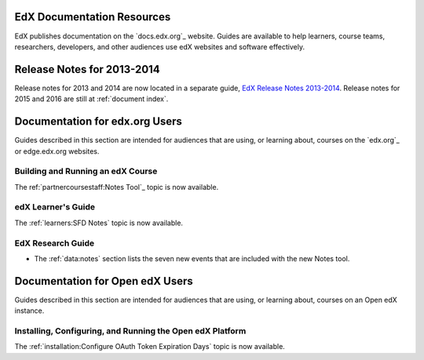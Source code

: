 ==================================
EdX Documentation Resources
==================================

EdX publishes documentation on the `docs.edx.org`_ website. Guides are
available to help learners, course teams, researchers, developers, and other
audiences use edX websites and software effectively.

==================================
Release Notes for 2013-2014
==================================

Release notes for 2013 and 2014 are now located in a separate guide, `EdX
Release Notes 2013-2014`_. Release notes for 2015 and 2016 are still at
:ref:`document index`.

.. Q to Carol about relative link for 2013-14 RN

==================================
Documentation for edx.org Users
==================================

Guides described in this section are intended for audiences that are using, or
learning about, courses on the `edx.org`_ or edge.edx.org websites.

Building and Running an edX Course
************************************

The ref:`partnercoursestaff:Notes Tool`_ topic is now available.

edX Learner's Guide
**********************************

The :ref:`learners:SFD Notes` topic is now available.

EdX Research Guide
*********************

* The :ref:`data:notes` section lists the seven new events that are included
  with the new Notes tool.


==================================
Documentation for Open edX Users
==================================

Guides described in this section are intended for audiences that are using, or
learning about, courses on an Open edX instance.



Installing, Configuring, and Running the Open edX Platform
************************************************************

The :ref:`installation:Configure OAuth Token Expiration Days` topic is now
available.


.. _EdX Release Notes 2013-2014: http://edx.readthedocs.org/projects/edx-2013-2014-release-notes/en/latest/index.html
